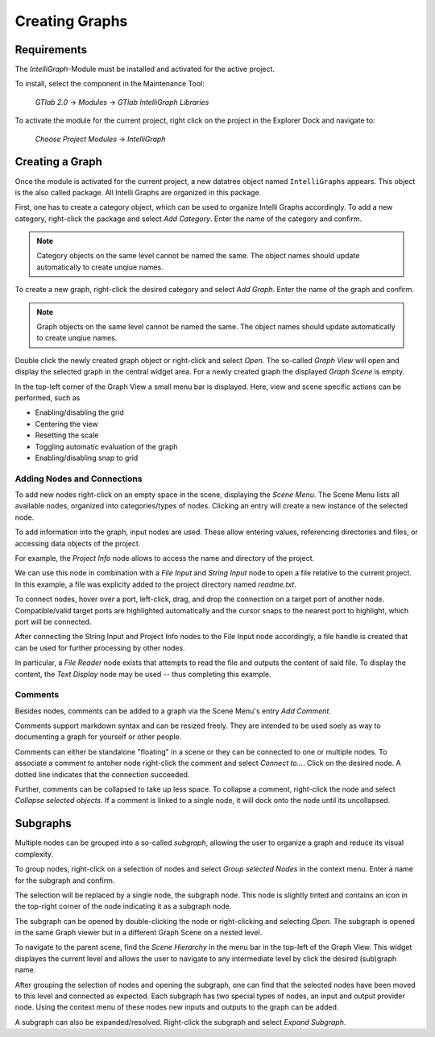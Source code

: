 Creating Graphs
---------------

Requirements
""""""""""""

The `IntelliGraph`-Module must be installed and activated for the active project.

To install, select the component in the Maintenance Tool:

	*GTlab 2.0* → *Modules* → *GTlab IntelliGraph Libraries*
	
To activate the module for the current project, right click on the project in the Explorer Dock and navigate to:

	*Choose Project Modules* → *IntelliGraph*

Creating a Graph
""""""""""""""""

Once the module is activated for the current project, a new datatree object named ``IntelliGraphs`` appears. 
This object is the also called package.
All Intelli Graphs are organized in this package.

First, one has to create a category object, which can be used to organize Intelli Graphs accordingly.
To add a new category, right-click the package and select *Add Category*.
Enter the name of the category and confirm.

.. image:: ../images/workflows_graph_add_category.png
   :align: center
   :alt: Adding a new category to the package

.. note::
   Category objects on the same level cannot be named the same. The object names should update automatically to create unqiue names.
   
To create a new graph, right-click the desired category and select *Add Graph*.
Enter the name of the graph and confirm.

.. image:: ../images/workflows_graph_add_graph.png
   :align: center
   :alt: Adding a new graph to a category

.. note::
   Graph objects on the same level cannot be named the same. The object names should update automatically to create unqiue names.
   
Double click the newly created graph object or right-click and select *Open*.
The so-called *Graph View* will open and display the selected graph in the central widget area.
For a newly created graph the displayed *Graph Scene* is empty.

In the top-left corner of the Graph View a small menu bar is displayed.
Here, view and scene specific actions can be performed, such as

- Enabling/disabling the grid
- Centering the view
- Resetting the scale
- Toggling automatic evaluation of the graph
- Enabling/disabling snap to grid

.. image:: ../images/workflows_graph_view.png
   :align: center
   :alt: Graph View

Adding Nodes and Connections
^^^^^^^^^^^^^^^^^^^^^^^^^^^^

To add new nodes right-click on an empty space in the scene, displaying the *Scene Menu*.
The Scene Menu lists all available nodes, organized into categories/types of nodes.
Clicking an entry will create a new instance of the selected node.

To add information into the graph, input nodes are used.
These allow entering values, referencing directories and files, or accessing data objects of the project.

For example, the *Project Info* node allows to access the name and directory of the project.

.. image:: ../images/workflows_graph_how_to_add_nodes.png
   :align: center
   :alt: Scene Menu displaying all available nodes

We can use this node in combination with a *File Input* and *String Input* node to open a file relative to the current project. In this example, a file was explicity added to the project directory named *readme.txt*. 

.. image:: ../images/workflows_graph_how_to_add_nodes_2.png
   :align: center
   :alt: Adding a String Input and File Input node

To connect nodes, hover over a port, left-click, drag, and drop the connection on a target port of another node.
Compatible/valid target ports are highlighted automatically and the cursor snaps to the nearest port to highlight, which port will be connected.

After connecting the String Input and Project Info nodes to the File Input node accordingly, a file handle is created that can be used for further processing by other nodes.

.. image:: ../images/workflows_graph_how_to_add_nodes_3.png
   :align: center
   :alt: Connecting all nodes accordingly

In particular, a *File Reader* node exists that attempts to read the file and outputs the content of said file.
To display the content, the *Text Display* node may be used -- thus completing this example.

.. image:: ../images/workflows_graph_how_to_add_nodes_4.png
   :align: center
   :alt: Adding a File Reader and Text Display node, finalizing the example

Comments
^^^^^^^^

Besides nodes, comments can be added to a graph via the Scene Menu's entry *Add Comment*.

Comments support markdown syntax and can be resized freely. 
They are intended to be used soely as way to documenting a graph for yourself or other people.

Comments can either be standalone "floating" in a scene or they can be connected to one or multiple nodes.
To associate a comment to antoher node right-click the comment and select *Connect to...*. Click on the desired node.
A dotted line indicates that the connection succeeded.

Further, comments can be collapsed to take up less space.
To collapse a comment, right-click the node and select *Collapse selected objects*.
If a comment is linked to a single node, it will dock onto the node until its uncollapsed.

Subgraphs
"""""""""

Multiple nodes can be grouped into a so-called *subgraph*, allowing the user to organize a graph and reduce its visual complexity.

To group nodes, right-click on a selection of nodes and select *Group selected Nodes* in the context menu.
Enter a name for the subgraph and confirm.

The selection will be replaced by a single node, the subgraph node.
This node is slightly tinted and contains an icon in the top-right corner of the node indicating it as a subgraph node.

The subgraph can be opened by double-clicking the node or right-clicking and selecting *Open*.
The subgraph is opened in the same Graph viewer but in a different Graph Scene on a nested level.

To navigate to the parent scene, find the *Scene Hierarchy* in the menu bar in the top-left of the Graph View.
This widget displayes the current level and allows the user to navigate to any intermediate level by click the desired (sub)graph name.

After grouping the selection of nodes and opening the subgraph, one can find that the selected nodes have been moved to this level and connected as expected.
Each subgraph has two special types of nodes, an input and output provider node.
Using the context menu of these nodes new inputs and outputs to the graph can be added.

A subgraph can also be expanded/resolved.
Right-click the subgraph and select *Expand Subgraph*. 
